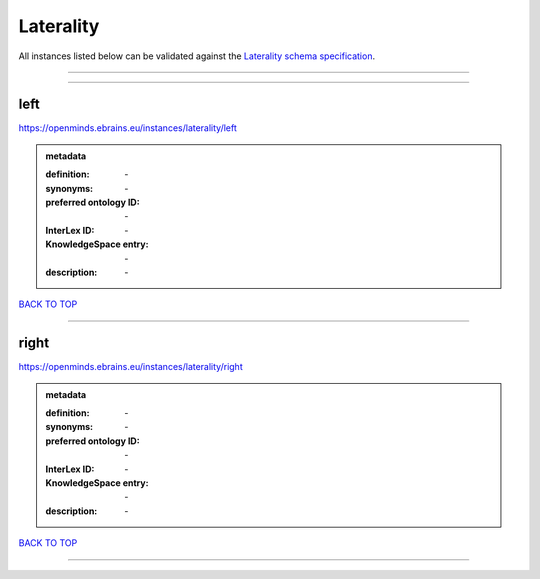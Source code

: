 ##########
Laterality
##########

All instances listed below can be validated against the `Laterality schema specification <https://openminds-documentation.readthedocs.io/en/latest/specifications/controlledTerms/laterality.html>`_.

------------

------------

left
----

https://openminds.ebrains.eu/instances/laterality/left

.. admonition:: metadata

   :definition: \-
   :synonyms: \-
   :preferred ontology ID: \-
   :InterLex ID: \-
   :KnowledgeSpace entry: \-
   :description: \-

`BACK TO TOP <laterality_>`_

------------

right
-----

https://openminds.ebrains.eu/instances/laterality/right

.. admonition:: metadata

   :definition: \-
   :synonyms: \-
   :preferred ontology ID: \-
   :InterLex ID: \-
   :KnowledgeSpace entry: \-
   :description: \-

`BACK TO TOP <laterality_>`_

------------

